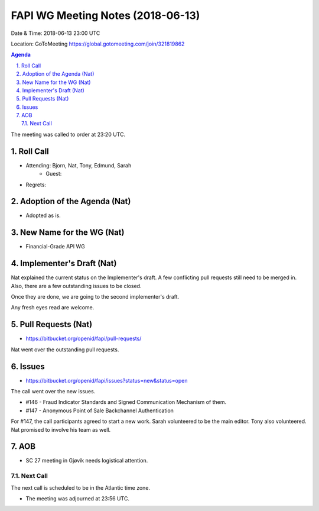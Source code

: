 ============================================
FAPI WG Meeting Notes (2018-06-13)
============================================
Date & Time: 2018-06-13 23:00 UTC

Location: GoToMeeting https://global.gotomeeting.com/join/321819862

.. sectnum:: 
   :suffix: .


.. contents:: Agenda

The meeting was called to order at 23:20 UTC. 

Roll Call
===========
* Attending: Bjorn, Nat, Tony, Edmund, Sarah
   * Guest: 
* Regrets: 

Adoption of the Agenda (Nat)
==================================
*  Adopted as is. 

New Name for the WG (Nat)
===========================
* Financial-Grade API WG

Implementer's Draft (Nat)
==========================
Nat explained the current status on the Implementer's draft. 
A few conflicting pull requests still need to be merged in. 
Also, there are a few outstanding issues to be closed. 

Once they are done, we are going to the second implementer's draft. 

Any fresh eyes read are welcome. 

Pull Requests (Nat)
=====================
* https://bitbucket.org/openid/fapi/pull-requests/

Nat went over the outstanding pull requests. 


Issues
===========
* https://bitbucket.org/openid/fapi/issues?status=new&status=open

The call went over the new issues. 

* #146 - Fraud Indicator Standards and Signed Communication Mechanism of them.
* #147 - Anonymous Point of Sale Backchannel Authentication

For #147, the call participants agreed to start a new work. Sarah volunteered to be the main editor. Tony also volunteered. Nat promised to involve his team as well. 

AOB
===========
* SC 27 meeting in Gjøvik needs logistical attention. 

Next Call
-----------------------
The next call is scheduled to be in the Atlantic time zone. 

* The meeting was adjourned at 23:56 UTC.